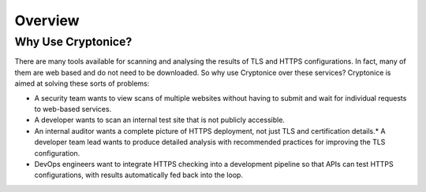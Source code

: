 Overview
========

Why Use Cryptonice?
^^^^^^^^^^^^^^^^^^^

There are many tools available for scanning and analysing the results of TLS and HTTPS configurations. In fact, many of them are web based and do not need to be downloaded. So why use Cryptonice over these services? Cryptonice is aimed at solving these sorts of problems:

* A security team wants to view scans of multiple websites without having to submit and wait for individual requests to web-based services.
* A developer wants to scan an internal test site that is not publicly accessible.
*  An internal auditor wants a complete picture of HTTPS deployment, not just TLS and certification details.*  A developer team lead wants to produce detailed analysis with recommended practices for improving the TLS configuration.
*  DevOps engineers want to integrate HTTPS checking into a development pipeline so that APIs can test HTTPS configurations, with results automatically fed back into the loop.
